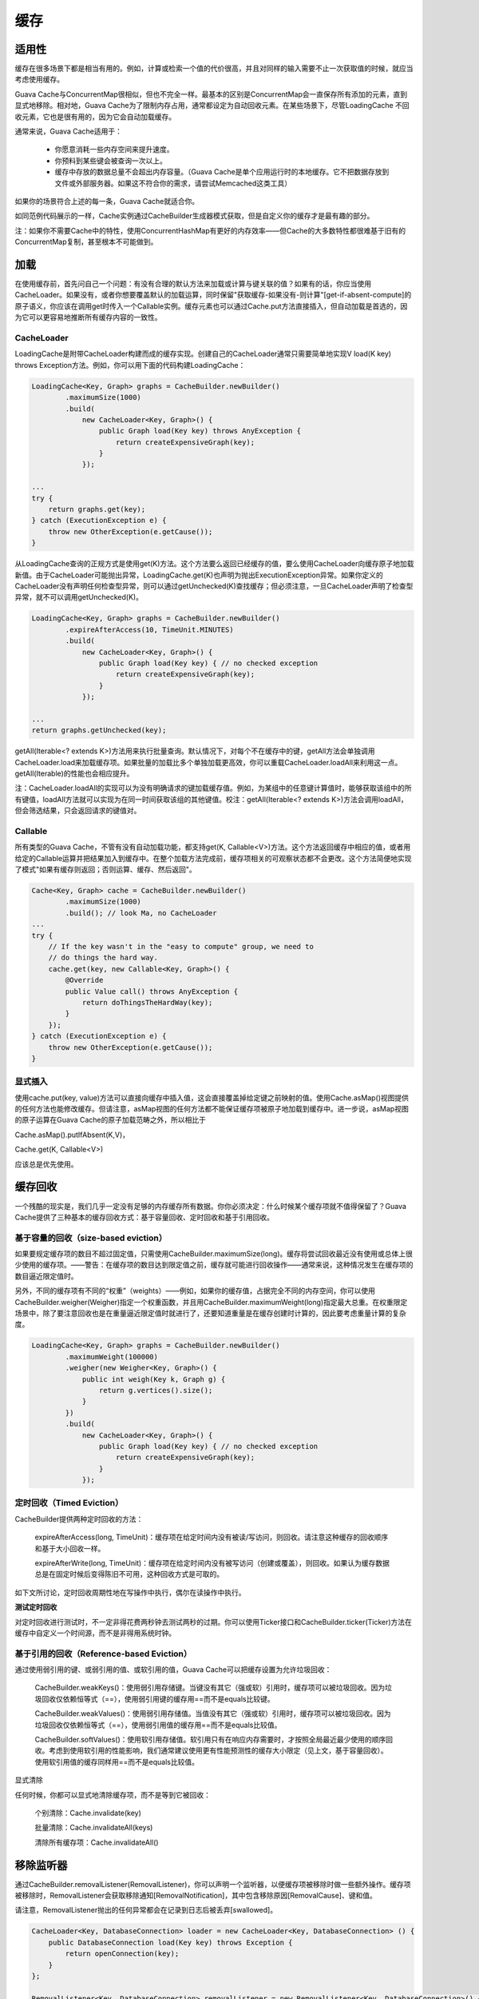 缓存
=============


适用性
-----------

缓存在很多场景下都是相当有用的。例如，计算或检索一个值的代价很高，并且对同样的输入需要不止一次获取值的时候，就应当考虑使用缓存。

Guava Cache与ConcurrentMap很相似，但也不完全一样。最基本的区别是ConcurrentMap会一直保存所有添加的元素，直到显式地移除。相对地，Guava Cache为了限制内存占用，通常都设定为自动回收元素。在某些场景下，尽管LoadingCache 不回收元素，它也是很有用的，因为它会自动加载缓存。

通常来说，Guava Cache适用于：

    - 你愿意消耗一些内存空间来提升速度。
    - 你预料到某些键会被查询一次以上。
    - 缓存中存放的数据总量不会超出内存容量。（Guava  Cache是单个应用运行时的本地缓存。它不把数据存放到文件或外部服务器。如果这不符合你的需求，请尝试Memcached这类工具）

如果你的场景符合上述的每一条，Guava Cache就适合你。

如同范例代码展示的一样，Cache实例通过CacheBuilder生成器模式获取，但是自定义你的缓存才是最有趣的部分。

注：如果你不需要Cache中的特性，使用ConcurrentHashMap有更好的内存效率——但Cache的大多数特性都很难基于旧有的ConcurrentMap复制，甚至根本不可能做到。


加载
----------

在使用缓存前，首先问自己一个问题：有没有合理的默认方法来加载或计算与键关联的值？如果有的话，你应当使用CacheLoader。如果没有，或者你想要覆盖默认的加载运算，同时保留"获取缓存-如果没有-则计算"[get-if-absent-compute]的原子语义，你应该在调用get时传入一个Callable实例。缓存元素也可以通过Cache.put方法直接插入，但自动加载是首选的，因为它可以更容易地推断所有缓存内容的一致性。

CacheLoader
^^^^^^^^^^^^^

LoadingCache是附带CacheLoader构建而成的缓存实现。创建自己的CacheLoader通常只需要简单地实现V load(K key) throws Exception方法。例如，你可以用下面的代码构建LoadingCache：

.. code:: java

    LoadingCache<Key, Graph> graphs = CacheBuilder.newBuilder()
            .maximumSize(1000)
            .build(
                new CacheLoader<Key, Graph>() {
                    public Graph load(Key key) throws AnyException {
                        return createExpensiveGraph(key);
                    }
                });

    ...
    try {
        return graphs.get(key);
    } catch (ExecutionException e) {
        throw new OtherException(e.getCause());
    }


从LoadingCache查询的正规方式是使用get(K)方法。这个方法要么返回已经缓存的值，要么使用CacheLoader向缓存原子地加载新值。由于CacheLoader可能抛出异常，LoadingCache.get(K)也声明为抛出ExecutionException异常。如果你定义的CacheLoader没有声明任何检查型异常，则可以通过getUnchecked(K)查找缓存；但必须注意，一旦CacheLoader声明了检查型异常，就不可以调用getUnchecked(K)。

.. code:: java

    LoadingCache<Key, Graph> graphs = CacheBuilder.newBuilder()
            .expireAfterAccess(10, TimeUnit.MINUTES)
            .build(
                new CacheLoader<Key, Graph>() {
                    public Graph load(Key key) { // no checked exception
                        return createExpensiveGraph(key);
                    }
                });

    ...
    return graphs.getUnchecked(key);



getAll(Iterable<? extends K>)方法用来执行批量查询。默认情况下，对每个不在缓存中的键，getAll方法会单独调用CacheLoader.load来加载缓存项。如果批量的加载比多个单独加载更高效，你可以重载CacheLoader.loadAll来利用这一点。getAll(Iterable)的性能也会相应提升。



注：CacheLoader.loadAll的实现可以为没有明确请求的键加载缓存值。例如，为某组中的任意键计算值时，能够获取该组中的所有键值，loadAll方法就可以实现为在同一时间获取该组的其他键值。校注：getAll(Iterable<? extends K>)方法会调用loadAll，但会筛选结果，只会返回请求的键值对。



Callable
^^^^^^^^^^^^^^^

所有类型的Guava Cache，不管有没有自动加载功能，都支持get(K, Callable<V>)方法。这个方法返回缓存中相应的值，或者用给定的Callable运算并把结果加入到缓存中。在整个加载方法完成前，缓存项相关的可观察状态都不会更改。这个方法简便地实现了模式"如果有缓存则返回；否则运算、缓存、然后返回"。


.. code:: java

    Cache<Key, Graph> cache = CacheBuilder.newBuilder()
            .maximumSize(1000)
            .build(); // look Ma, no CacheLoader
    ...
    try {
        // If the key wasn't in the "easy to compute" group, we need to
        // do things the hard way.
        cache.get(key, new Callable<Key, Graph>() {
            @Override
            public Value call() throws AnyException {
                return doThingsTheHardWay(key);
            }
        });
    } catch (ExecutionException e) {
        throw new OtherException(e.getCause());
    }



显式插入
^^^^^^^^^

使用cache.put(key, value)方法可以直接向缓存中插入值，这会直接覆盖掉给定键之前映射的值。使用Cache.asMap()视图提供的任何方法也能修改缓存。但请注意，asMap视图的任何方法都不能保证缓存项被原子地加载到缓存中。进一步说，asMap视图的原子运算在Guava Cache的原子加载范畴之外，所以相比于

Cache.asMap().putIfAbsent(K,V)，

Cache.get(K, Callable<V>) 

应该总是优先使用。



缓存回收
--------------

一个残酷的现实是，我们几乎一定没有足够的内存缓存所有数据。你你必须决定：什么时候某个缓存项就不值得保留了？Guava Cache提供了三种基本的缓存回收方式：基于容量回收、定时回收和基于引用回收。

基于容量的回收（size-based eviction）
^^^^^^^^^^^^^^^^^^^^^^^^^^^^^^^^^^^^^^^^^^^^


如果要规定缓存项的数目不超过固定值，只需使用CacheBuilder.maximumSize(long)。缓存将尝试回收最近没有使用或总体上很少使用的缓存项。——警告：在缓存项的数目达到限定值之前，缓存就可能进行回收操作——通常来说，这种情况发生在缓存项的数目逼近限定值时。

另外，不同的缓存项有不同的“权重”（weights）——例如，如果你的缓存值，占据完全不同的内存空间，你可以使用CacheBuilder.weigher(Weigher)指定一个权重函数，并且用CacheBuilder.maximumWeight(long)指定最大总重。在权重限定场景中，除了要注意回收也是在重量逼近限定值时就进行了，还要知道重量是在缓存创建时计算的，因此要考虑重量计算的复杂度。

.. code:: java

    LoadingCache<Key, Graph> graphs = CacheBuilder.newBuilder()
            .maximumWeight(100000)
            .weigher(new Weigher<Key, Graph>() {
                public int weigh(Key k, Graph g) {
                    return g.vertices().size();
                }
            })
            .build(
                new CacheLoader<Key, Graph>() {
                    public Graph load(Key key) { // no checked exception
                        return createExpensiveGraph(key);
                    }
                });

定时回收（Timed Eviction）
^^^^^^^^^^^^^^^^^^^^^^^^^^^^^

CacheBuilder提供两种定时回收的方法：

    expireAfterAccess(long, TimeUnit)：缓存项在给定时间内没有被读/写访问，则回收。请注意这种缓存的回收顺序和基于大小回收一样。

    expireAfterWrite(long, TimeUnit)：缓存项在给定时间内没有被写访问（创建或覆盖），则回收。如果认为缓存数据总是在固定时候后变得陈旧不可用，这种回收方式是可取的。

如下文所讨论，定时回收周期性地在写操作中执行，偶尔在读操作中执行。

**测试定时回收**

对定时回收进行测试时，不一定非得花费两秒钟去测试两秒的过期。你可以使用Ticker接口和CacheBuilder.ticker(Ticker)方法在缓存中自定义一个时间源，而不是非得用系统时钟。

基于引用的回收（Reference-based Eviction）
^^^^^^^^^^^^^^^^^^^^^^^^^^^^^^^^^^^^^^^^^^^^^^^^^

通过使用弱引用的键、或弱引用的值、或软引用的值，Guava Cache可以把缓存设置为允许垃圾回收：

    CacheBuilder.weakKeys()：使用弱引用存储键。当键没有其它（强或软）引用时，缓存项可以被垃圾回收。因为垃圾回收仅依赖恒等式（==），使用弱引用键的缓存用==而不是equals比较键。

    CacheBuilder.weakValues()：使用弱引用存储值。当值没有其它（强或软）引用时，缓存项可以被垃圾回收。因为垃圾回收仅依赖恒等式（==），使用弱引用值的缓存用==而不是equals比较值。

    CacheBuilder.softValues()：使用软引用存储值。软引用只有在响应内存需要时，才按照全局最近最少使用的顺序回收。考虑到使用软引用的性能影响，我们通常建议使用更有性能预测性的缓存大小限定（见上文，基于容量回收）。使用软引用值的缓存同样用==而不是equals比较值。

显式清除

任何时候，你都可以显式地清除缓存项，而不是等到它被回收：

    个别清除：Cache.invalidate(key)

    批量清除：Cache.invalidateAll(keys)

    清除所有缓存项：Cache.invalidateAll()



移除监听器
----------------

通过CacheBuilder.removalListener(RemovalListener)，你可以声明一个监听器，以便缓存项被移除时做一些额外操作。缓存项被移除时，RemovalListener会获取移除通知[RemovalNotification]，其中包含移除原因[RemovalCause]、键和值。

请注意，RemovalListener抛出的任何异常都会在记录到日志后被丢弃[swallowed]。

.. code:: java

    CacheLoader<Key, DatabaseConnection> loader = new CacheLoader<Key, DatabaseConnection> () {
        public DatabaseConnection load(Key key) throws Exception {
            return openConnection(key);
        }
    };

    RemovalListener<Key, DatabaseConnection> removalListener = new RemovalListener<Key, DatabaseConnection>() {
        public void onRemoval(RemovalNotification<Key, DatabaseConnection> removal) {
            DatabaseConnection conn = removal.getValue();
            conn.close(); // tear down properly
        }
    };

    return CacheBuilder.newBuilder()
        .expireAfterWrite(2, TimeUnit.MINUTES)
        .removalListener(removalListener)
        .build(loader);


警告：默认情况下，监听器方法是在移除缓存时同步调用的。因为缓存的维护和请求响应通常是同时进行的，代价高昂的监听器方法在同步模式下会拖慢正常的缓存请求。在这种情况下，你可以使用RemovalListeners.asynchronous(RemovalListener, Executor)把监听器装饰为异步操作。


清理什么时候发生？
---------------------

使用CacheBuilder构建的缓存不会"自动"执行清理和回收工作，也不会在某个缓存项过期后马上清理，也没有诸如此类的清理机制。相反，它会在写操作时顺带做少量的维护工作，或者偶尔在读操作时做——如果写操作实在太少的话。

这样做的原因在于：如果要自动地持续清理缓存，就必须有一个线程，这个线程会和用户操作竞争共享锁。此外，某些环境下线程创建可能受限制，这样CacheBuilder就不可用了。

相反，我们把选择权交到你手里。如果你的缓存是高吞吐的，那就无需担心缓存的维护和清理等工作。如果你的 缓存只会偶尔有写操作，而你又不想清理工作阻碍了读操作，那么可以创建自己的维护线程，以固定的时间间隔调用Cache.cleanUp()。ScheduledExecutorService可以帮助你很好地实现这样的定时调度。


刷新
-------------

刷新和回收不太一样。正如LoadingCache.refresh(K)所声明，刷新表示为键加载新值，这个过程可以是异步的。在刷新操作进行时，缓存仍然可以向其他线程返回旧值，而不像回收操作，读缓存的线程必须等待新值加载完成。

如果刷新过程抛出异常，缓存将保留旧值，而异常会在记录到日志后被丢弃[swallowed]。

重载CacheLoader.reload(K, V)可以扩展刷新时的行为，这个方法允许开发者在计算新值时使用旧的值。

.. code:: java

    //有些键不需要刷新，并且我们希望刷新是异步完成的
    LoadingCache<Key, Graph> graphs = CacheBuilder.newBuilder()
            .maximumSize(1000)
            .refreshAfterWrite(1, TimeUnit.MINUTES)
            .build(
                new CacheLoader<Key, Graph>() {
                    public Graph load(Key key) { // no checked exception
                        return getGraphFromDatabase(key);
                    }

                    public ListenableFuture<Key, Graph> reload(final Key key, Graph prevGraph) {
                        if (neverNeedsRefresh(key)) {
                            return Futures.immediateFuture(prevGraph);
                        }else{
                            // asynchronous!
                            ListenableFutureTask<Key, Graph> task=ListenableFutureTask.create(new Callable<Key, Graph>() {
                                public Graph call() {
                                    return getGraphFromDatabase(key);
                                }
                            });
                            executor.execute(task);
                            return task;
                        }
                    }
                });


CacheBuilder.refreshAfterWrite(long, TimeUnit)可以为缓存增加自动定时刷新功能。和expireAfterWrite相反，refreshAfterWrite通过定时刷新可以让缓存项保持可用，但请注意：缓存项只有在被检索时才会真正刷新（如果CacheLoader.refresh实现为异步，那么检索不会被刷新拖慢）。因此，如果你在缓存上同时声明expireAfterWrite和refreshAfterWrite，缓存并不会因为刷新盲目地定时重置，如果缓存项没有被检索，那刷新就不会真的发生，缓存项在过期时间后也变得可以回收。


其他特性
------------


统计
^^^^^

CacheBuilder.recordStats()用来开启Guava Cache的统计功能。统计打开后，Cache.stats()方法会返回CacheStats对象以提供如下统计信息：

    hitRate()：缓存命中率；

    averageLoadPenalty()：加载新值的平均时间，单位为纳秒；

    evictionCount()：缓存项被回收的总数，不包括显式清除。

此外，还有其他很多统计信息。这些统计信息对于调整缓存设置是至关重要的，在性能要求高的应用中我们建议密切关注这些数据。


asMap视图
^^^^^^^^^^^^

asMap视图提供了缓存的ConcurrentMap形式，但asMap视图与缓存的交互需要注意：

    cache.asMap()包含当前所有加载到缓存的项。因此相应地，cache.asMap().keySet()包含当前所有已加载键;

    asMap().get(key)实质上等同于cache.getIfPresent(key)，而且不会引起缓存项的加载。这和Map的语义约定一致。

    所有读写操作都会重置相关缓存项的访问时间，包括Cache.asMap().get(Object)方法和Cache.asMap().put(K, V)方法，但不包括Cache.asMap().containsKey(Object)方法，也不包括在Cache.asMap()的集合视图上的操作。比如，遍历Cache.asMap().entrySet()不会重置缓存项的读取时间。

中断
^^^^^^^^^^^


缓存加载方法（如Cache.get）不会抛出InterruptedException。我们也可以让这些方法支持InterruptedException，但这种支持注定是不完备的，并且会增加所有使用者的成本，而只有少数使用者实际获益。详情请继续阅读。

Cache.get请求到未缓存的值时会遇到两种情况：当前线程加载值；或等待另一个正在加载值的线程。这两种情况下的中断是不一样的。等待另一个正在加载值的线程属于较简单的情况：使用可中断的等待就实现了中断支持；但当前线程加载值的情况就比较复杂了：因为加载值的CacheLoader是由用户提供的，如果它是可中断的，那我们也可以实现支持中断，否则我们也无能为力。

如果用户提供的CacheLoader是可中断的，为什么不让Cache.get也支持中断？从某种意义上说，其实是支持的：如果CacheLoader抛出InterruptedException，Cache.get将立刻返回（就和其他异常情况一样）；此外，在加载缓存值的线程中，Cache.get捕捉到InterruptedException后将恢复中断，而其他线程中InterruptedException则被包装成了ExecutionException。

原则上，我们可以拆除包装，把ExecutionException变为InterruptedException，但这会让所有的LoadingCache使用者都要处理中断异常，即使他们提供的CacheLoader不是可中断的。如果你考虑到所有非加载线程的等待仍可以被中断，这种做法也许是值得的。但许多缓存只在单线程中使用，它们的用户仍然必须捕捉不可能抛出的InterruptedException异常。即使是那些跨线程共享缓存的用户，也只是有时候能中断他们的get调用，取决于那个线程先发出请求。

对于这个决定，我们的指导原则是让缓存始终表现得好像是在当前线程加载值。这个原则让使用缓存或每次都计算值可以简单地相互切换。如果老代码（加载值的代码）是不可中断的，那么新代码（使用缓存加载值的代码）多半也应该是不可中断的。

如上所述，Guava Cache在某种意义上支持中断。另一个意义上说，Guava Cache不支持中断，这使得LoadingCache成了一个有漏洞的抽象：当加载过程被中断了，就当作其他异常一样处理，这在大多数情况下是可以的；但如果多个线程在等待加载同一个缓存项，即使加载线程被中断了，它也不应该让其他线程都失败（捕获到包装在ExecutionException里的InterruptedException），正确的行为是让剩余的某个线程重试加载。为此，我们记录了一个bug。然而，与其冒着风险修复这个bug，我们可能会花更多的精力去实现另一个建议AsyncLoadingCache，这个实现会返回一个有正确中断行为的Future对象。


附录一
---------

接口方法

1.   V apply(K key) 不推荐使用。提供满足功能接口;使用get(K)或getUnchecked(K)代替。
2.   ConcurrentMap<K,V> asMap() 返回存储在该缓存作为一个线程安全的映射条目的视图。
3.   V get(K key) 返回一个键在这个高速缓存中，首先装载如果需要该值相关联的值。
4.   ImmutableMap<K,V> getAll(Iterable<? extends K> keys) 返回一个键相关联的值的映射，创建或必要时检索这些值。
5.   V getUnchecked(K key) 返回一个键在这个高速缓存中，首先装载如果需要该值相关联的值。
6.   void refresh(K key) 加载键key，可能是异步的一个新值。

附录二
--------

LoadingCache 示例

.. code:: java

    import java.util.HashMap;
    import java.util.Map;
    import java.util.concurrent.ExecutionException;
    import java.util.concurrent.TimeUnit;

    import com.google.common.base.MoreObjects;
    import com.google.common.cache.CacheBuilder;
    import com.google.common.cache.CacheLoader;
    import com.google.common.cache.LoadingCache;

    public class GuavaTester {
       public static void main(String args[]){
          //create a cache for employees based on their employee id
          LoadingCache employeeCache = 
             CacheBuilder.newBuilder()
                .maximumSize(100) // maximum 100 records can be cached
                .expireAfterAccess(30, TimeUnit.MINUTES) // cache will expire after 30 minutes of access
                .build(new CacheLoader(){ // build the cacheloader
                   @Override
                   public Employee load(String empId) throws Exception {
                      //make the expensive call
                      return getFromDatabase(empId);
                   }                            
                });

          try {         
             //on first invocation, cache will be populated with corresponding
             //employee record
             System.out.println("Invocation #1");
             System.out.println(employeeCache.get("100"));
             System.out.println(employeeCache.get("103"));
             System.out.println(employeeCache.get("110"));
             //second invocation, data will be returned from cache
             System.out.println("Invocation #2");
             System.out.println(employeeCache.get("100"));
             System.out.println(employeeCache.get("103"));
             System.out.println(employeeCache.get("110"));

          } catch (ExecutionException e) {
             e.printStackTrace();
          }
       }

       private static Employee getFromDatabase(String empId){
          Employee e1 = new Employee("Mahesh", "Finance", "100");
          Employee e2 = new Employee("Rohan", "IT", "103");
          Employee e3 = new Employee("Sohan", "Admin", "110");

          Map database = new HashMap();
          database.put("100", e1);
          database.put("103", e2);
          database.put("110", e3);
          System.out.println("Database hit for" + empId);
          return database.get(empId);       
       }
    }

    class Employee {
       String name;
       String dept;
       String emplD;

       public Employee(String name, String dept, String empID){
          this.name = name;
          this.dept = dept;
          this.emplD = empID;
       }
       public String getName() {
          return name;
       }
       public void setName(String name) {
          this.name = name;
       }
       public String getDept() {
          return dept;
       }
       public void setDept(String dept) {
          this.dept = dept;
       }
       public String getEmplD() {
          return emplD;
       }
       public void setEmplD(String emplD) {
          this.emplD = emplD;
       }

       @Override
       public String toString() {
          return MoreObjects.toStringHelper(Employee.class)
          .add("Name", name)
          .add("Department", dept)
          .add("Emp Id", emplD).toString();
       }    
    }




一个自己的案例: 将反射获取的 Field 和 Method 放入缓存

.. code:: java

    // 定义缓存
    private static LoadingCache<Class<?>, Map<String, java.lang.reflect.Field>> cache = CacheBuilder.newBuilder()
            .refreshAfterWrite(3, TimeUnit.HOURS)
            .expireAfterAccess(3, TimeUnit.HOURS)
            .maximumSize(1000)
            .build(new CacheLoader<Class<?>, Map<String, java.lang.reflect.Field>>() {
                @Override
                public Map<String, java.lang.reflect.Field> load(Class<?> aClass) throws Exception {
                    return getJsonFieldMapping(aClass);
                }

                private Map<String, java.lang.reflect.Field> getJsonFieldMapping(Class<?> clz) {
                    java.lang.reflect.Field[] declaredFields = clz.getDeclaredFields();
                    Map<String, java.lang.reflect.Field> jsonFieldMapping = new HashMap<String, java.lang.reflect.Field>();

                    // put the upperName - Filed in the HashMap
                    for (java.lang.reflect.Field declaredField : declaredFields) {
                        boolean isAnnoExist = declaredField.isAnnotationPresent(JSONField.class);
                        JSONField jsonField = declaredField.getAnnotation(JSONField.class);
                        String fieldName = isAnnoExist ? jsonField.name() : declaredField.getName();
                        jsonFieldMapping.put(fieldName, declaredField); // fieldName like CI_CTHIS_YEAR_BAL

                    }
                    return jsonFieldMapping;
                }
            });

    // 定义类方法的Method缓存
    private static LoadingCache<Class<?>, Map<String, java.lang.reflect.Method>> cacheMethod = CacheBuilder.newBuilder()
            .refreshAfterWrite(3, TimeUnit.HOURS)
            .expireAfterAccess(3, TimeUnit.HOURS)
            .maximumSize(1000)
            .build(new CacheLoader<Class<?>, Map<String, java.lang.reflect.Method>>() {
                @Override
                public Map<String, java.lang.reflect.Method> load(Class<?> aClass) throws Exception {
                    return getJsonFieldMapping(aClass);
                }

                private Map<String, java.lang.reflect.Method> getJsonFieldMapping(Class<?> clz) {
                    Map<String, java.lang.reflect.Method> jsonMethodMapping = new HashMap<String, Method>();
                    java.lang.reflect.Field[] declaredFields = clz.getDeclaredFields();
                    // put the upperName - Method in the HashMap
                    for (java.lang.reflect.Field declaredField : declaredFields) {
                        String rawFieldName = declaredField.getName();
                        boolean isAnnoExist = declaredField.isAnnotationPresent(JSONField.class);
                        if (!isAnnoExist) {
                            continue; // 没有注解的话跳过
                        }
                        JSONField jsonField = declaredField.getAnnotation(JSONField.class);
                        String jsonFieldName = jsonField.name();
                        String setMethodName = "set" + Character.toUpperCase(rawFieldName.charAt(0)) + rawFieldName.substring(1);
                        Method method = null;
                        try {
                            method = clz.getMethod(setMethodName, declaredField.getType());
                        } catch (NoSuchMethodException e) {
                            continue; // 没有找到方法的话跳过
                        }
                        if (method != null) {
                            jsonMethodMapping.put(jsonFieldName, method);
                        }
                    }
                    return jsonMethodMapping;
                }
            });


------

参考
------

https://www.yiibai.com/guava/guava_caching_utilities.html

http://ifeve.com/google-guava-cachesexplained/